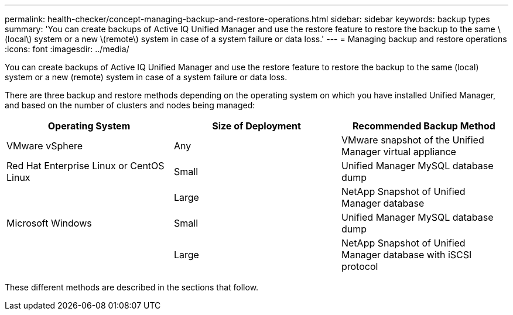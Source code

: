 ---
permalink: health-checker/concept-managing-backup-and-restore-operations.html
sidebar: sidebar
keywords: backup types
summary: 'You can create backups of Active IQ Unified Manager and use the restore feature to restore the backup to the same \(local\) system or a new \(remote\) system in case of a system failure or data loss.'
---
= Managing backup and restore operations
:icons: font
:imagesdir: ../media/

[.lead]
You can create backups of Active IQ Unified Manager and use the restore feature to restore the backup to the same (local) system or a new (remote) system in case of a system failure or data loss.

There are three backup and restore methods depending on the operating system on which you have installed Unified Manager, and based on the number of clusters and nodes being managed:

[cols="3*",options="header"]
|===
| Operating System| Size of Deployment| Recommended Backup Method
a|
VMware vSphere
a|
Any
a|
VMware snapshot of the Unified Manager virtual appliance
a|
Red Hat Enterprise Linux or CentOS Linux
a|
Small
a|
Unified Manager MySQL database dump
a|
 
a|
Large
a|
NetApp Snapshot of Unified Manager database
a|
Microsoft Windows
a|
Small
a|
Unified Manager MySQL database dump
a|
 
a|
Large
a|
NetApp Snapshot of Unified Manager database with iSCSI protocol
|===
These different methods are described in the sections that follow.
